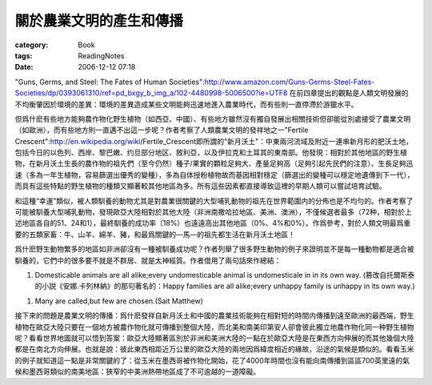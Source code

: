 ########################
關於農業文明的產生和傳播
########################
:category: Book
:tags: ReadingNotes
:date: 2006-12-12 07:18



"Guns, Germs, and Steel: The Fates of Human Societies":http://www.amazon.com/Guns-Germs-Steel-Fates-Societies/dp/0393061310/ref=pd_bxgy_b_img_a/102-4480998-5006500?ie=UTF8
在前四章提出的觀點是人類文明發展的不均衡肇因於環境的差異：環境的差異造成某些文明能夠迅速地進入農業時代，而有些則一直停滯於游獵水平。

但爲什麽有些地方能夠農作物化野生植物（如西亞、中國）、有些地方雖然沒有獨自發展出相關技術但卻能從別處接受了農業文明（如歐洲），而有些地方則一直邁不出這一步呢？作者考察了人類農業文明的發祥地之一"Fertile Crescent":http://en.wikipedia.org/wiki/Fertile_Crescent即所謂的"新月沃土"：中東兩河流域及附近一連串新月形的肥沃土地，包括今日的以色列、西岸、黎巴嫩、约旦部分地区、敘利亞，以及伊拉克和土耳其的東南部。他發現：相對於其他地區的野生植物，在新月沃土生長的農作物的祖先們（至今仍然）種子/果實的顆粒足夠大、產量足夠高（足夠引起先民們的注意）、生長足夠迅速（多為一年生植物，容易篩選出優秀的變種），多為自体授粉植物故而基因相對穩定（篩選出的變種可以穩定地遺傳到下一代），而具有這些特點的野生植物的種類又顯著較其他地區為多。所有這些因素都直接導致這裡的早期人類可以嘗試培育試驗。

和這種“幸運”類似，被人類馴養的動物尤其是對農業很關鍵的大型哺乳動物的祖先在世界範圍内的分佈也是不均勻的。作者考察了可能被馴養大型哺乳動物，發現歐亞大陸相對於其他大陸（非洲南撒哈拉地區、美洲、澳洲），不僅候選者最多（72种，相對於上述地區各自的51、24和1），最終馴養的成功率（18%）也遠遠高出其他地區（0%、4%和0%）。作爲參考，對於人類文明最爲重要的五類家畜：牛、山羊、綿羊、豬，和最爲關鍵的—馬—的祖先都生活在新月沃土地區！

爲什麽野生動物繁多的地區如非洲卻沒有一種被馴養成功呢？作者列舉了很多野生動物的例子來證明並不是每一種動物都是適合被馴養的，它們中的很多要不就是不群居、就是太神經質。作者借用了兩句話來作總結：

1. Domesticable animals are all alike;every undomesticable animal is undomesticale in in its own way. (篡改自托爾斯泰的小説《安娜.卡列林納》的那句著名的：Happy families are all alike;every unhappy family is unhappy in its own way.)

1. Many are called,but few are chosen.(Sait Matthew)

接下來的問題是農業文明的傳播：爲什麽發祥自新月沃土和中國的農業技術能夠在相對短的時間内傳播到遠至歐洲的最西端，野生植物在歐亞大陸只要在一個地方被農作物化就可傳播到整個大陸，而北美和南美印第安人卻會彼此獨立地農作物化同一种野生植物呢？看看世界地圖就可以悟到答案：歐亞大陸顯著區別於非洲和美洲大陸的一點在於歐亞大陸是在東西方向伸展的而其他幾個大陸都是在南北方向伸展。也就是說：彼此東西相距近万公里的歐亞大陸的兩地因爲緯度相近的緣故，沿途的氣候是類似的。看看玉米的例子就知道這一點是非常關鍵的了：從玉米在墨西哥被作物化開始，花了4000年時間也沒有能向南傳播到區區700英里遠的氣候和墨西哥類似的南美地區：狹窄的中美洲熱帶地區成了不可逾越的一道障礙。

